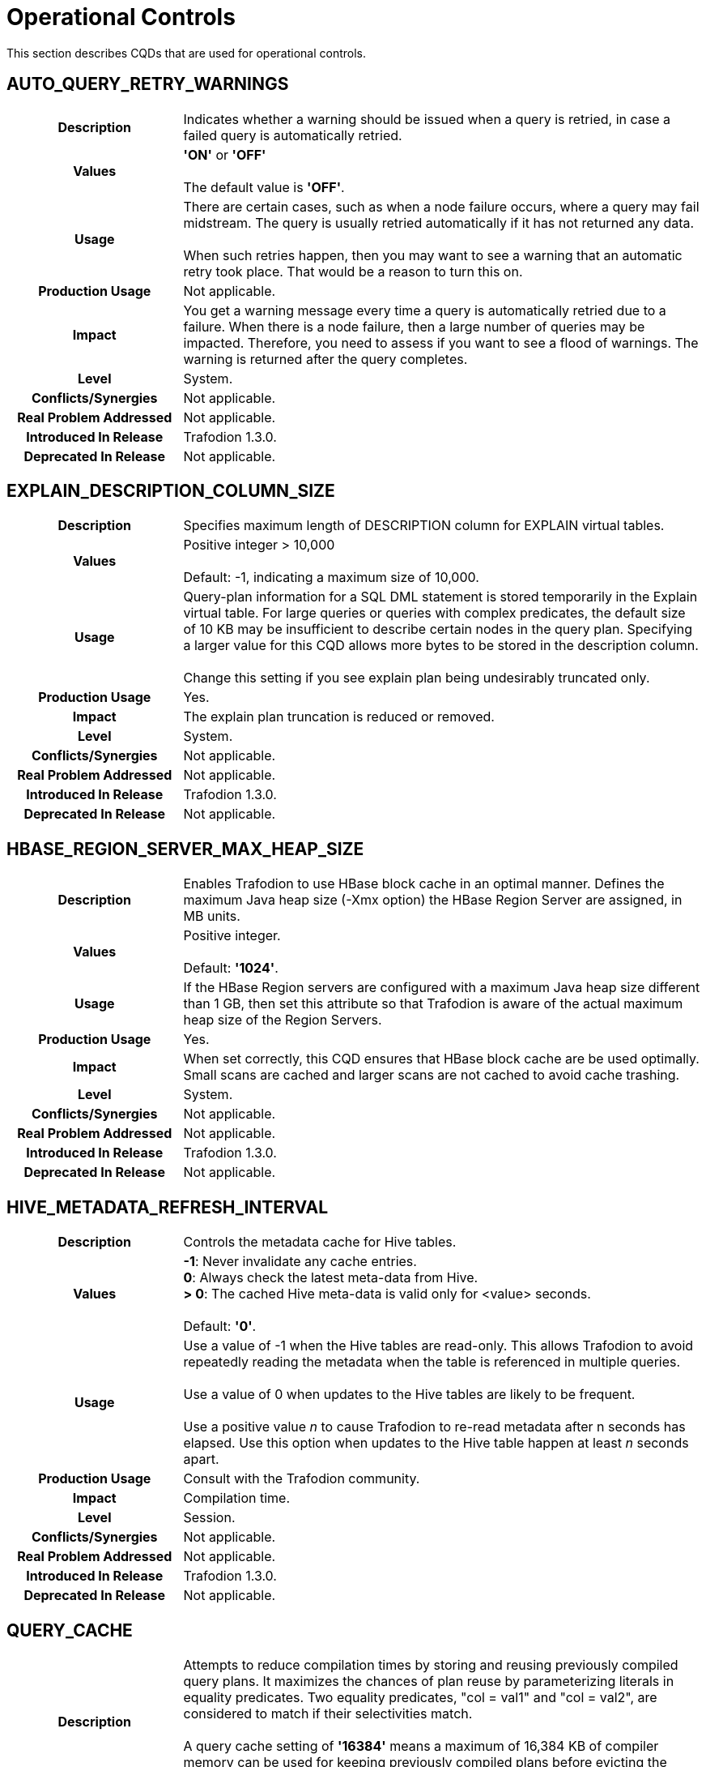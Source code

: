 ////
/**
* @@@ START COPYRIGHT @@@
*
* Licensed to the Apache Software Foundation (ASF) under one
* or more contributor license agreements.  See the NOTICE file
* distributed with this work for additional information
* regarding copyright ownership.  The ASF licenses this file
* to you under the Apache License, Version 2.0 (the
* "License"); you may not use this file except in compliance
* with the License.  You may obtain a copy of the License at
*
*   http://www.apache.org/licenses/LICENSE-2.0
*
* Unless required by applicable law or agreed to in writing,
* software distributed under the License is distributed on an
* "AS IS" BASIS, WITHOUT WARRANTIES OR CONDITIONS OF ANY
* KIND, either express or implied.  See the License for the
* specific language governing permissions and limitations
* under the License.
*
* @@@ END COPYRIGHT @@@
  */
////

[[operational-controls]]
= Operational Controls

This section describes CQDs that are used for operational controls.

[[auto-query-retry-warnings]]
== AUTO_QUERY_RETRY_WARNINGS

[cols="25%h,75%"]
|===
| *Description*               | Indicates whether a warning should be issued when a query is retried, in case a failed query is automatically retried.
| *Values*                    |
*'ON'* or *'OFF'* +
 +
The default value is *'OFF'*.
| *Usage*                     | There are certain cases, such as when a node failure occurs, where a query may fail midstream. The query is usually
retried automatically if it has not returned any data. +
 +
When such retries happen, then you may want to see a warning that an automatic retry took place. That would be a reason to turn this on.
| *Production Usage*          | Not applicable.
| *Impact*                    | You get a warning message every time a query is automatically retried due to a failure. When there is a node failure,
then a large number of queries may be impacted. Therefore, you need to assess if you want to see a flood of warnings. The warning is returned after the query completes.
| *Level*                     | System.
| *Conflicts/Synergies*       | Not applicable.
| *Real Problem Addressed*    | Not applicable.
| *Introduced In Release*     | Trafodion 1.3.0.
| *Deprecated In Release*     | Not applicable.
|===

<<<
[[explain-description-column-size]]
== EXPLAIN_DESCRIPTION_COLUMN_SIZE

[cols="25%h,75%"]
|===
| *Description*               | Specifies maximum length of DESCRIPTION column for EXPLAIN virtual tables.
| *Values*                    |
Positive integer > 10,000 +
 +
Default: -1, indicating a maximum size of 10,000.
| *Usage*                     | Query-plan information for a SQL DML statement is stored temporarily in the Explain virtual table. 
For large queries or queries with complex predicates, the default size of 10 KB may be insufficient to describe certain nodes in the query plan. 
Specifying a larger value for this CQD allows more bytes to be stored in the description column. +
 +
Change this setting if you see explain plan being undesirably truncated only.
| *Production Usage*          | Yes.
| *Impact*                    | The explain plan truncation is reduced or removed.
| *Level*                     | System.
| *Conflicts/Synergies*       | Not applicable.
| *Real Problem Addressed*    | Not applicable.
| *Introduced In Release*     | Trafodion 1.3.0.
| *Deprecated In Release*     | Not applicable.
|===

<<<
[[hbase-region-server-max-heap-size]]
== HBASE_REGION_SERVER_MAX_HEAP_SIZE

[cols="25%h,75%"]
|===
| *Description*               | Enables Trafodion to use HBase block cache in an optimal manner.  Defines the maximum Java
heap size (-Xmx option) the HBase Region Server are assigned, in MB units.
| *Values*                    |
Positive integer. +
 +
Default: *'1024'*.
| *Usage*                     | If the HBase Region servers are configured with a maximum Java heap size different than 1 GB, then
set this attribute so that Trafodion is aware of the actual maximum heap size of the Region Servers.
| *Production Usage*          | Yes.
| *Impact*                    | When set correctly, this CQD ensures that HBase block cache are be used optimally. Small scans
are cached and larger scans are not cached to avoid cache trashing.
| *Level*                     | System.
| *Conflicts/Synergies*       | Not applicable.
| *Real Problem Addressed*    | Not applicable.
| *Introduced In Release*     | Trafodion 1.3.0.
| *Deprecated In Release*     | Not applicable.
|===

<<<
[[hive-metadata-refresh-interval]]
== HIVE_METADATA_REFRESH_INTERVAL

[cols="25%h,75%"]
|===
| *Description*               | Controls the metadata cache for Hive tables.
| *Values*                    | 
*-1*: Never invalidate any cache entries. +
*0*: Always check the latest meta-data from Hive. +
*> 0*: The cached Hive meta-data is valid only for <value> seconds. +
 +
Default: *'0'*.
| *Usage*                     | Use a value of -1 when the Hive tables are read-only. This allows Trafodion to avoid repeatedly reading the
metadata when the table is referenced in multiple queries. +
 +
Use a value of 0 when updates to the Hive tables are likely to be frequent. +
 +
Use a positive value _n_ to cause Trafodion to re-read metadata after n seconds has elapsed.
Use this option when updates to the Hive table happen at least _n_ seconds apart. 
| *Production Usage*          | Consult with the Trafodion community.
| *Impact*                    | Compilation time.
| *Level*                     | Session.
| *Conflicts/Synergies*       | Not applicable.
| *Real Problem Addressed*    | Not applicable.
| *Introduced In Release*     | Trafodion 1.3.0.
| *Deprecated In Release*     | Not applicable.
|===

<<<
[[query-cache]]
== QUERY_CACHE

[cols="25%h,75%"]
|===
| *Description*               | Attempts to reduce compilation times by storing and reusing previously compiled query plans.
It maximizes the chances of plan reuse by parameterizing literals in equality predicates. Two equality predicates, "col = val1" and "col = val2",
are considered to match if their selectivities match. +
 +
A query cache setting of *'16384'* means a maximum of 16,384 KB of compiler memory can be used for keeping previously compiled plans
before evicting the oldest unused plan(s) to make room for the latest cacheable plan.
| *Values*                    |
*Up through 4294967295*: Kilobytes of memory allocated to query cache. +
*'0'*: Turns off query plan caching. +
 +
The default value is *'16384'* (16 MB).
| *Usage*                     | To choose the appropriate size for the query cache, examine your applications. Applications that use a PREPARE
statement to pre-compile queries once and then EXECUTE the prepared plan, should turn off plan caching. +
 +
Ad-hoc query applications can specify a size that can hold most of the frequently processed queries. For example, if an application processes
40 classes of queries frequently with an average plan size of 100 KB per query, a cache size of 4000 KB might be optimal.
(Plan size is not the same as the size of the SQL statement and is not easy to assess.) +
 +
There may be applications that are operational in nature, with many small queries, and others that are analytical in nature with large complex queries.
Cache size can be set differently for different service levels handling such workloads based on the classes and types of queries, size of the queries,
and propensity to get cache hits. +
 +
Another consideration is how frequently the cache is getting flushed due to the compiler being shutdown and a new one started by an MXOSRVR
(ODBC/Connect server), in order to run queries on behalf of a different role than the role that was using the compiler before.
If this happens often and not enough static servers can be started to reduce this from happening, then creating a large cache may not be useful,
because it has to be flushed and filled too often. +
 +
After taking the above into account the best way to really assess whether caching is effective, and tune it for your specific applications,
is to understand the cache hit statistics, how many queries are forced to be removed from cache (on a least recently used basis), and a number
of other statistics about the efficiency of query plan caching for your applications. 
| *Production Usage*          | Not applicable.
| *Impact*                    | A larger cache size allows more query plans to be cached. This increases the probability of finding a plan in
cache that can be reused for a query, thereby reducing compile time. It does mean that the compiler uses more memory, but because there are
usually not that many compilers running in a node, the negative effects may be minimal. +
 +
However, you do need to know the amount of physical memory available on each node and the number of compilers that run on a node
(influenced by the number of concurrent connections configured to run on the cluster). If the cache size is disproportionately large,
it is likely to result in reduced performance as the operating system may repeatedly swap the compiler (bloated by a huge cache) in and out of physical memory.
| *Level*                     | Service.
| *Conflicts/Synergies*       | You should be aware that the cache allocated is divided into text caching and template caching.
Text caching gets approximately 25% of the cache memory. Query plan caching occurs prior to parsing (text-based caching) and after parsing (template-based caching).
The compiler caches same-text queries as text cache hits. Same-text queries are queries whose SQL texts are identical in everything,
including case and white space. By caching text-based queries, the compiler avoids redundant re-computation of previously compiled
queries and improves performance by reducing compile times and increasing compiler throughput. The text cache is always searched first for a query.
If the plan object is not produced due to a text cache miss, then the plan is stored in the template cache if it meets the criteria for template caching.
| *Real Problem Addressed*    | Not applicable.
| *Introduced In Release*     | Trafodion 1.3.0.
| *Deprecated In Release*     | Not applicable.
|===

<<<
[[traf-load-allow-risky-index-maintenance]]
== TRAF_LOAD_ALLOW_RISKY_INDEX_MAINTENANCE

[cols="25%h,75%"]
|===
| *Description*               | Allows incremental index maintenance during bulk load.
| *Values*                    |
*'ON'*: Incremental index maintenance enabled. +
*'OFF'*: Incremental index maintenance disabled. +
 +
Default: *'OFF'*.
| *Usage*                     | When this CQD is ON during a bulk load, then any indexes on a table are maintained incrementally.
New rows are added to the base table and all the indexes in HFiles and then during LOAD COMPLETE phase all new files are moved to HBase.
Indexes are not offline. However, it causes the index to be inconsistent with the base table if any of the new rows have the same key value as an existing row.
Change the default to ON only when certain that new rows do not have a conflict with existing rows in table.
| *Production Usage*          | Yes.
| *Impact*                    | Bulk load into tables with index is faster, when the attribute is set to ON.
| *Level*                     | System.
| *Conflicts/Synergies*       | Not applicable.
| *Real Problem Addressed*    | Not applicable.
| *Introduced In Release*     | Trafodion 1.3.0.
| *Deprecated In Release*     | Not applicable.
|===

<<<
[[traf-load-flush-size-in-kb]]
== TRAF_LOAD_FLUSH_SIZE_IN_KB

[cols="25%h,75%"]
|===
| *Description*               | Specifies the flush size used by bulk load when writing to HFiles.
| *Values*                    |
Positive integer. +
 +
Default: *'2014'*.
| *Usage*                     | If the system is not memory constrained, then specifying a larger value may make the write phase of the LOAD statement to proceed faster. +
 +
Consider using lower values if the table has several indexes and is memory constrained.
| *Production Usage*          | Yes.
| *Impact*                    | Affects memory usage patterns and write performance of LOAD.
| *Level*                     | System.
| *Conflicts/Synergies*       | Not applicable.
| *Real Problem Addressed*    | Not applicable.
| *Introduced In Release*     | Trafodion 1.3.0.
| *Deprecated In Release*     | Not applicable.
|===

